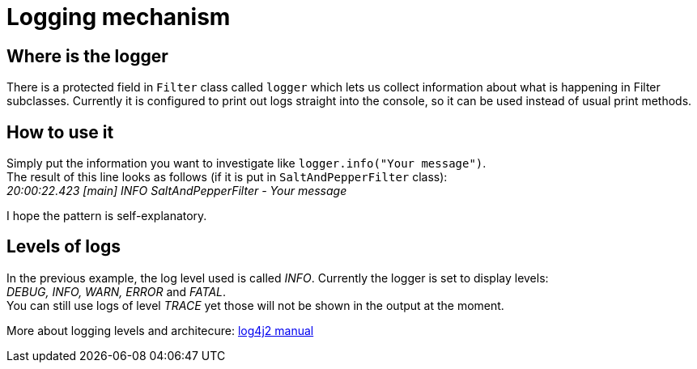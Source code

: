 = Logging mechanism

== Where is the logger

There is a protected field in `Filter` class called `logger` which lets us collect information
about what is happening in Filter subclasses. Currently it is configured to print out logs
straight into the console, so it can be used instead of usual print methods.

== How to use it
Simply put the information you want to investigate like `logger.info("Your message")`. +
The result of this line looks as follows (if it is put in `SaltAndPepperFilter` class): +
_20:00:22.423 [main] INFO  SaltAndPepperFilter - Your message_ +

I hope the pattern is self-explanatory.

== Levels of logs
In the previous example, the log level used is called _INFO_. Currently the logger is set to display levels: +
_DEBUG, INFO, WARN, ERROR_ and _FATAL_. +
You can still use logs of level _TRACE_ yet those will not be shown in the output at the moment.


More about logging levels and architecure:
link:https://logging.apache.org/log4j/2.0/manual/architecture.html[log4j2 manual]
